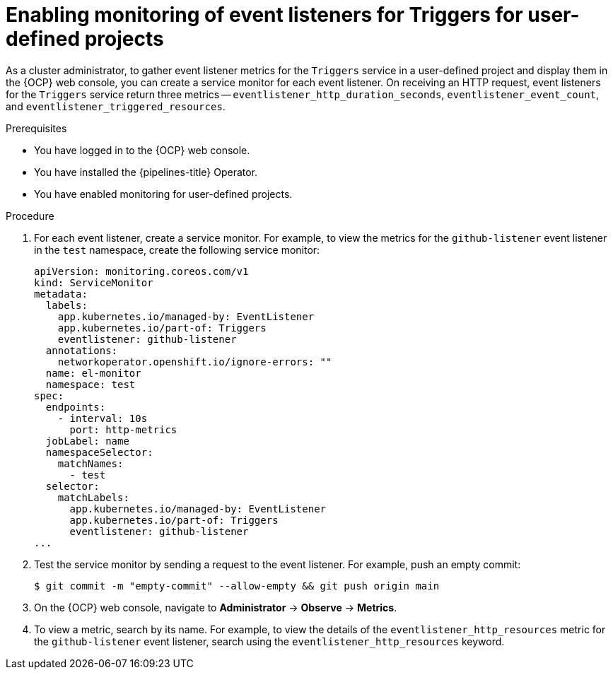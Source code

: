 // This module is included in the following assemblies:
// * create/creating-applications-with-cicd-pipelines.adoc

:_content-type: PROCEDURE
[id="enabling-monitoring-of-event-listeners-for-triggers-for-user-defined-projects_{context}"]
= Enabling monitoring of event listeners for Triggers for user-defined projects

As a cluster administrator, to gather event listener metrics for the `Triggers` service in a user-defined project and display them in the {OCP} web console, you can create a service monitor for each event listener. On receiving an HTTP request, event listeners for the `Triggers` service return three metrics -- `eventlistener_http_duration_seconds`, `eventlistener_event_count`, and `eventlistener_triggered_resources`.

.Prerequisites

* You have logged in to the {OCP} web console.
* You have installed the {pipelines-title} Operator.
* You have enabled monitoring for user-defined projects.

.Procedure

. For each event listener, create a service monitor. For example, to view the metrics for the `github-listener` event listener in the `test` namespace, create the following service monitor:
+
[source,yaml]
----
apiVersion: monitoring.coreos.com/v1
kind: ServiceMonitor
metadata:
  labels:
    app.kubernetes.io/managed-by: EventListener
    app.kubernetes.io/part-of: Triggers
    eventlistener: github-listener
  annotations:
    networkoperator.openshift.io/ignore-errors: ""
  name: el-monitor
  namespace: test
spec:
  endpoints:
    - interval: 10s
      port: http-metrics
  jobLabel: name
  namespaceSelector:
    matchNames:
      - test
  selector:
    matchLabels:
      app.kubernetes.io/managed-by: EventListener
      app.kubernetes.io/part-of: Triggers
      eventlistener: github-listener
...
----
. Test the service monitor by sending a request to the event listener. For example, push an empty commit:
+
[source,terminal]
----
$ git commit -m "empty-commit" --allow-empty && git push origin main
----
. On the {OCP} web console, navigate to **Administrator** -> **Observe** -> **Metrics**.
. To view a metric, search by its name. For example, to view the details of the `eventlistener_http_resources` metric for the `github-listener` event listener, search using the `eventlistener_http_resources` keyword.

